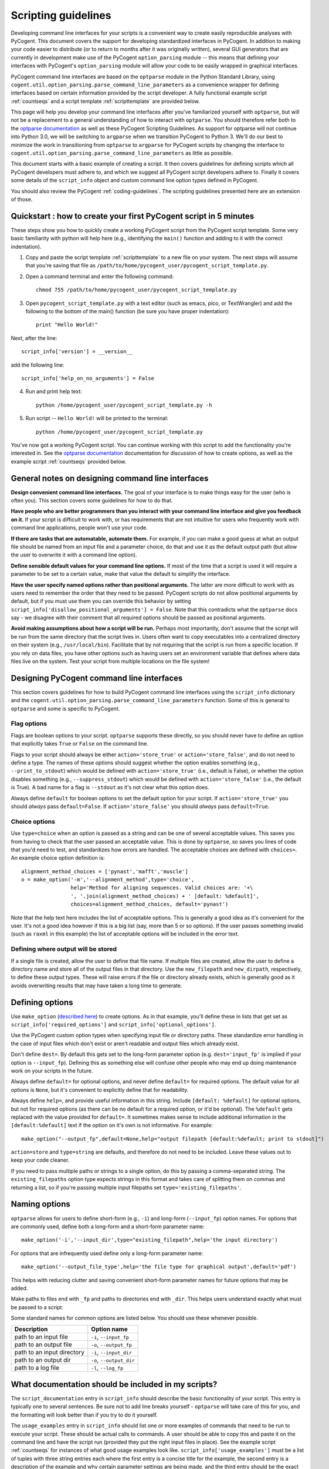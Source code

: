 Scripting guidelines
====================
Developing command line interfaces for your scripts is a convenient way to create easily reproducible analyses with PyCogent. This document covers the support for developing standardized interfaces in PyCogent. In addition to making your code easier to distribute (or to return to months after it was originally written), several GUI generators that are currently in development make use of the PyCogent ``option_parsing`` module -- this means that defining your interfaces with PyCogent's ``option_parsing`` module will allow your code to be easily wrapped in graphical interfaces.

PyCogent command line interfaces are based on the ``optparse`` module in the Python Standard Library, using ``cogent.util.option_parsing.parse_command_line_parameters`` as a convenience wrapper for defining interfaces based on certain information provided by the script developer. A fully functional example script :ref:`countseqs` and a script template :ref:`scripttemplate` are provided below.

This page will help you develop your command line interfaces after you've familiarized yourself with ``optparse``, but will not be a replacement to a general understanding of how to interact with ``optparse``. You should therefore refer both to the `optparse documentation <http://docs.python.org/library/optparse.html>`_ as well as these PyCogent Scripting Guidelines. As support for optparse will not continue into Python 3.0, we will be switching to ``argparse`` when we transition PyCogent to Python 3. We'll do our best to minimize the work in transitioning from ``optparse`` to ``argparse`` for PyCogent scripts by changing the interface to ``cogent.util.option_parsing.parse_command_line_parameters`` as little as possible.

This document starts with a basic example of creating a script. It then covers guidelines for defining scripts which all PyCogent developers must adhere to, and which we suggest all PyCogent script developers adhere to. Finally it covers some details of the ``script_info`` object and custom command line option types defined in PyCogent.

You should also review the PyCogent :ref:`coding-guidelines`. The scripting guidelines presented here are an extension of those.

Quickstart : how to create your first PyCogent script in 5 minutes
------------------------------------------------------------------

These steps show you how to quickly create a working PyCogent script from the PyCogent script template. Some very basic familiarity with python will help here (e.g., identifying the ``main()`` function and adding to it with the correct indentation).

1. Copy and paste the script template :ref:`scripttemplate` to a new file on your system. The next steps will assume that you're saving that file as ``/path/to/home/pycogent_user/pycogent_script_template.py``.
2. Open a command terminal and enter the following command::

	chmod 755 /path/to/home/pycogent_user/pycogent_script_template.py

3. Open ``pycogent_script_template.py`` with a text editor (such as emacs, pico, or TextWrangler) and add the following to the bottom of the main() function (be sure you have proper indentation)::

	print "Hello World!"

Next, after the line::

	script_info['version'] = __version__

add the following line::

	script_info['help_on_no_arguments'] = False

4. Run and print help text::

	python /home/pycogent_user/pycogent_script_template.py -h

5. Run script -- ``Hello World!`` will be printed to the terminal::

	python /home/pycogent_user/pycogent_script_template.py

You've now got a working PyCogent script. You can continue working with this script to add the functionality you're interested in. See the `optparse documentation <http://docs.python.org/library/optparse.html>`_ documentation for discussion of how to create options, as well as the example script :ref:`countseqs` provided below. 

General notes on designing command line interfaces
--------------------------------------------------

**Design convenient command line interfaces.** The goal of your interface is to make things easy for the user (who is often you). This section covers some guidelines for how to do that.

**Have people who are better programmers than you interact with your command line interface and give you feedback on it.** If your script is difficult to work with, or has requirements that are not intuitive for users who frequently work with command line applications, people won't use your code. 

**If there are tasks that are automatable, automate them.** For example, if you can make a good guess at what an output file should be named from an input file and a parameter choice, do that and use it as the default output path (but allow the user to overwrite it with a command line option).

**Define sensible default values for your command line options.** If most of the time that a script is used it will require a parameter to be set to a certain value, make that value the default to simplify the interface.

**Have the user specify named options rather than positional arguments.** The latter are more difficult to work with as users need to remember the order that they need to be passed. PyCogent scripts do not allow positional arguments by default, but if you must use them you can override this behavior by setting ``script_info['disallow_positional_arguments'] = False``. Note that this contradicts what the ``optparse`` docs say - we disagree with their comment that all required options should be passed as positional arguments. 

**Avoid making assumptions about how a script will be run.** Perhaps most importantly, don't assume that the script will be run from the same directory that the script lives in. Users often want to copy executables into a centralized directory on their system (e.g., ``/usr/local/bin``). Facilitate that by not requiring that the script is run from a specific location. If you rely on data files, you have other options such as having users set an environment variable that defines where data files live on the system. Test your script from multiple locations on the file system!

Designing PyCogent command line interfaces
------------------------------------------

This section covers guidelines for how to build PyCogent command line interfaces using the ``script_info`` dictionary and the ``cogent.util.option_parsing.parse_command_line_parameters`` function. Some of this is general to ``optparse`` and some is specific to PyCogent.

Flag options
^^^^^^^^^^^^

Flags are boolean options to your script. ``optparse`` supports these directly, so you should never have to define an option that explicitly takes ``True`` or ``False`` on the command line.

Flags to your script should always be either ``action='store_true'`` or ``action='store_false'``, and do not need to define a type. The names of these options should suggest whether the option enables something (e.g., ``--print_to_stdout``) which would be defined with ``action='store_true'`` (i.e., default is False), or whether the option disables something (e.g., ``--suppress_stdout``) which would be defined with ``action='store_false'`` (i.e., the default is True). A bad name for a flag is ``--stdout`` as it's not clear what this option does.

Always define ``default`` for boolean options to set the default option for your script. If ``action='store_true'`` you should *always* pass ``default=False``. If ``action='store_false'`` you should *always* pass ``default=True``.

Choice options
^^^^^^^^^^^^^^
Use ``type=choice`` when an option is passed as a string and can be one of several acceptable values. This saves you from having to check that the user passed an acceptable value. This is done by ``optparse``, so saves you lines of code that you'd need to test, and standardizes how errors are handled. The acceptable choices are defined with ``choices=``. An example choice option definition is::

	alignment_method_choices = ['pynast','mafft','muscle']
	o = make_option('-m','--alignment_method',type='choice',
	                help='Method for aligning sequences. Valid choices are: '+\
	                ', '.join(alignment_method_choices) + ' [default: %default]',
	                choices=alignment_method_choices, default='pynast')

Note that the help text here includes the list of acceptable options. This is generally a good idea as it's convenient for the user. It's not a good idea however if this is a big list (say, more than 5 or so options). If the user passes something invalid (such as ``raxml`` in this example) the list of acceptable options will be included in the error text.

Defining where output will be stored
^^^^^^^^^^^^^^^^^^^^^^^^^^^^^^^^^^^^

If a single file is created, allow the user to define that file name. If multiple files are created, allow the user to define a directory name and store all of the output files in that directory. Use the ``new_filepath`` and ``new_dirpath``, respectively, to define these output types. These will raise errors if the file or directory already exists, which is generally good as it avoids overwriting results that may have taken a long time to generate.

Defining options
----------------

Use ``make_option`` (`described here <http://docs.python.org/library/optparse.html#populating-the-parser>`_) to create options. As in that example, you'll define these in lists that get set as ``script_info['required_options']`` and ``script_info['optional_options']``.

Use the PyCogent custom option types when specifying input file or directory paths. These standardize error handling in the case of input files which don't exist or aren't readable and output files which already exist.

Don't define ``dest=``. By default this gets set to the long-form parameter option (e.g. ``dest='input_fp'`` is implied if your option is ``--input_fp``). Defining this as something else will confuse other people who may end up doing maintenance work on your scripts in the future.

Always define ``default=`` for optional options, and never define ``default=`` for required options. The default value for all options is ``None``, but it's convenient to explicitly define that for readability.

Always define ``help=``, and provide useful information in this string. Include ``[default: %default]`` for optional options, but not for required options (as there can be no default for a required option, or it'd be optional). The ``%default`` gets replaced with the value provided for ``default=``. It sometimes makes sense to include additional information in the ``[default:%default]`` text if the option on it's own is not informative. For example::

	make_option("--output_fp",default=None,help="output filepath [default:%default; print to stdout]")

``action=store`` and ``type=string`` are defaults, and therefore do not need to be included. Leave these values out to keep your code cleaner.

If you need to pass multiple paths or strings to a single option, do this by passing a comma-separated string. The ``existing_filepaths`` option type expects strings in this format and takes care of splitting them on commas and returning a list, so if you're passing multiple input filepaths set ``type='existing_filepaths'``.

Naming options
--------------

``optparse`` allows for users to define short-form (e.g., ``-i``) and long-form (``--input_fp``) option names. For options that are commonly used, define both a long-form and a short-form parameter name::

	make_option('-i','--input_dir',type="existing_filepath",help='the input directory')

For options that are infrequently used define only a long-form parameter name::

	make_option('--output_file_type',help='the file type for graphical output',default='pdf')

This helps with reducing clutter and saving convenient short-form parameter names for future options that may be added.

Make paths to files end with ``_fp`` and paths to directories end with ``_dir``. This helps users understand exactly what must be passed to a script.

Some standard names for common options are listed below. You should use these whenever possible.

+-------------------------------+----------------------------------------------------------------------------------------------------+
|        Description            | Option name                                                                                        |
+===============================+====================================================================================================+
|  path to an input file        | ``-i``, ``--input_fp``                                                                             |
+-------------------------------+----------------------------------------------------------------------------------------------------+
|  path to an output file       | ``-o``, ``--output_fp``                                                                            |
+-------------------------------+----------------------------------------------------------------------------------------------------+
|  path to an input directory   | ``-i``, ``--input_dir``                                                                            |
+-------------------------------+----------------------------------------------------------------------------------------------------+
|  path to an output dir        | ``-o``, ``--output_dir``                                                                           |
+-------------------------------+----------------------------------------------------------------------------------------------------+
|  path to a log file           | ``-l``, ``--log_fp``                                                                               |
+-------------------------------+----------------------------------------------------------------------------------------------------+

What documentation should be included in my scripts?
----------------------------------------------------

The ``script_documentation`` entry in ``script_info`` should describe the basic functionality of your script. This entry is typically one to several sentences. Be sure not to add line breaks yourself - ``optparse`` will take care of this for you, and the formatting will look better than if you try to do it yourself.

The ``usage_examples`` entry in ``script_info`` should list one or more examples of commands that need to be run to execute your script. These should be actual calls to commands. A user should be able to copy this and paste it on the command line and have the script run (provided they put the right input files in place). See the example script :ref:`countseqs` for instances of what good usage examples look like. ``script_info['usage_examples']`` must be a list of tuples with three string entries each where the first entry is a concise title for the example, the second entry is a description of the example and why certain parameter settings are being made, and the third entry should be the exact command that needs to be run. Start these examples with ``%prog`` - this gets replaced with the name of your script and is convenient so you don't have to remember to update the usage examples if the name of your script changes.

The ``output_description`` entry in ``script_info`` should describe the output generated by the script. This entry is typically one to several sentences. Again, don't add line breaks yourself.

The script_info dictionary
--------------------------
The ``script_info`` dictionary is the central piece of information required to define a cogent script. ``script_info`` is passed to ``parse_command_line_parameters`` to define the command line interface for your script. Additionally several tools have been developed to import and use this object to define other types of interfaces (e.g., script form in the PyCogent beta GUI) or to auto-generate script documentation (e.g., for the QIIME project). This section covers the values that can be defined in your ``script_info`` dictionaries, what they do, and their default values.


Core values defined in PyCogent command line interfaces
^^^^^^^^^^^^^^^^^^^^^^^^^^^^^^^^^^^^^^^^^^^^^^^^^^^^^^^^^^^^^^^^

These are the core values defined in the ``script_info`` dictionary used by the PyCogent ``option_parsing`` module.

+-------------------------------+----------------------------------------------------------------------------------------------------+--------------+
|        key                    |  Description                                                                                       |    Default   |
+===============================+====================================================================================================+==============+
| script_description            | a paragraph description of the script's functionality                                              |    REQUIRED  |
+-------------------------------+----------------------------------------------------------------------------------------------------+--------------+
| script_usage                  | a list of tuples illustrating example usages of the script                                         |       []     |
+-------------------------------+----------------------------------------------------------------------------------------------------+--------------+
| output_description            | a paragraph description of the script's output                                                     |       ""     |
+-------------------------------+----------------------------------------------------------------------------------------------------+--------------+
| version                       | a version number for the script                                                                    |   REQUIRED   |
+-------------------------------+----------------------------------------------------------------------------------------------------+--------------+
| required_options              | a list of optparse Option objects that are required for the script to run                          |        []    |
+-------------------------------+----------------------------------------------------------------------------------------------------+--------------+
| optional_options              | a list of optparse Option objects that are optional for the script to run                          |        []    |
+-------------------------------+----------------------------------------------------------------------------------------------------+--------------+
| disallow_positional_arguments | do not allow positional arguments to be passed to the script                                       |  True        |
+-------------------------------+----------------------------------------------------------------------------------------------------+--------------+
| help_on_no_arguments          | print help text if the script is called with no options or arguments                               |   True       |
+-------------------------------+----------------------------------------------------------------------------------------------------+--------------+
| suppress_verbose              | do not auto-generate a verbose option for the script                                               |    False     |  
+-------------------------------+----------------------------------------------------------------------------------------------------+--------------+


Values known to be used by the tools outside of the PyCogent codebase
^^^^^^^^^^^^^^^^^^^^^^^^^^^^^^^^^^^^^^^^^^^^^^^^^^^^^^^^^^^^^^^^^^^^^^

These values are known to be used by tools outside of the PyCogent code base in ``script_info`` objects. It's best to not name new values with these names to avoid conflicts. 

+-------------------------------+-------------------------------------------------------------------------------------------------------+--------------+
|        key                    |  Description                                                                                          |    Used by   |
+===============================+=======================================================================================================+==============+
|  brief_description            | a one-sentence description of the script, used by some document generators                            |    Q,T       |
+-------------------------------+-------------------------------------------------------------------------------------------------------+--------------+
| script_type                   | a definition of the type of script, used by some graphical interfaces                                 |      Q,PG    |
+-------------------------------+-------------------------------------------------------------------------------------------------------+--------------+
| optional_options_groups       | a list grouping related options under a heading [['section heading string', section_option_list], ...]|      PG      |
+-------------------------------+-------------------------------------------------------------------------------------------------------+--------------+
| authors                       | string of author names                                                                                |      PG      |
+-------------------------------+-------------------------------------------------------------------------------------------------------+--------------+
| script_name                   | a brief "human readable" name for the script, used in some graphical interfaces                       |       Q,PG   |
+-------------------------------+-------------------------------------------------------------------------------------------------------+--------------+
| output_type                   | a list of tuples noting the type (in a controlled vocabulary) of each possible output                 |       Q      |
+-------------------------------+-------------------------------------------------------------------------------------------------------+--------------+
| option_label                  | a dictionary matching option names to "human readable" names, used in some graphical interfaces       |   Q          |
+-------------------------------+-------------------------------------------------------------------------------------------------------+--------------+
| script_usage_output_to_remove | a list of output dirs/files that must be cleaned up if running script_usage examples multiple times   |   Q          |
+-------------------------------+-------------------------------------------------------------------------------------------------------+--------------+

* "Used by" key : Q: `QIIME <http://www.qiime.org>`_; PG: PyCogent beta GUI; T: tax2tree.

Setting values in script_info
^^^^^^^^^^^^^^^^^^^^^^^^^^^^^

The ``script_info`` object is simply a dict, so the standard method for setting and working with dict entries applies. Some examples are::

	script_info['brief_description'] = "Count sequences in one or more fasta files."
	script_info['required_options'] = [
	 make_option('-i','--input_fps',
	        help='the input filepaths (comma-separated)'),
	]

Custom command line option types
--------------------------------
Several custom option types are defined in PyCogent. These are:

* ``existing_path`` : Specify a path to a directory or file. Path must exist or an error is raised.

* ``new_path`` : Specify a path to a directory or file. Path must not exist or an error is raised.

* ``existing_filepath`` : Specify a path to a file.  Path must exist or an error is raised.

* ``existing_filepaths`` : Specify a comma-separated list of file paths. All paths must exist or an error is raised. These are returned as a list split on commas.

* ``new_filepath`` :  Specify a path to a file.  Path must not exist or an error is raised.

* ``existing_dirpath`` :  Specify a path to a directory.  Path must exist or an error is raised.

* ``new_dirpath`` :  Specify a path to a directory.  Path must not exist or an error is raised.

.. _scripttemplate:

Template for a new PyCogent script
----------------------------------
The following is a template for a PyCogent script. You can download this from :download:`here <data/pycogent_script_template.py>` to form the basis of your new script. This script is also embedded here for documentation purposes. This template forms a fully functional PyCogent script, so on copying this you should be able to run the script to confirm that it is working::

	python pycogent_script_template.py

This will print help text and exit.

You can rename this script and use it define your new PyCogent script.

PyCogent script template::
	
	#!/usr/bin/env python
	# File created on 15 Jul 2011
	from __future__ import division

	__author__ = "AUTHOR_NAME"
	__copyright__ = "COPYRIGHT_INFORMATION"
	__credits__ = ["AUTHOR_NAME"]
	__license__ = "GPL"
	__version__ = "1.6.0dev"
	__maintainer__ = "AUTHOR_NAME"
	__email__ = "AUTHOR_EMAIL"
	__status__ = "Development"
 


	from cogent3.util.option_parsing import parse_command_line_parameters, make_option

	script_info = {}
	script_info['brief_description'] = ""
	script_info['script_description'] = ""
	script_info['script_usage'] = [("","","")]
	script_info['output_description']= ""
	script_info['required_options'] = [\
	 # Example required option
	 #make_option('-i','--input_dir',type="existing_filepath",help='the input directory'),\
	]
	script_info['optional_options'] = [\
	 # Example optional option
	 #make_option('-o','--output_dir',type="new_dirpath",help='the output directory [default: %default]'),\
	]
	script_info['version'] = __version__



	def main():
	    option_parser, opts, args =\
	       parse_command_line_parameters(**script_info)


	if __name__ == "__main__":
	    main()

.. _countseqs:

Example of a simple PyCogent script
-----------------------------------

You can download an example PyCogent script for counting the number of sequences in one or more fasta files :download:`here <data/count_seqs.py>`. This script is also embedded here for documentation purposes.

::
	
	#!/usr/bin/env python
	from __future__ import division

	__author__ = "Greg Caporaso"
	__copyright__ = "Copyright 2011, The PyCogent project"
	__credits__ = ["Greg Caporaso"]
	__license__ = "GPL"
	__version__ = "1.6.0dev"
	__maintainer__ = "Greg Caporaso"
	__email__ = "gregcaporaso@gmail.com"
	__status__ = "Development"
	
	from glob import glob
	from cogent3.util.option_parsing import (
	 parse_command_line_parameters, 
	 make_option)
	from cogent3.parse.fasta import MinimalFastaParser
	
	script_info = {}
	script_info['brief_description'] = "Count sequences in one or more fasta files."
	script_info['script_description'] = "This script counts the number of sequences in one or more fasta files and prints the results to stdout."
	script_info['script_usage'] = [\
	 ("Count sequences in one file",
	  "Count the sequences in a fasta file and write results to stdout.",
	  "%prog -i in.fasta"),
	 ("Count sequences in two file",
	  "Count the sequences in two fasta files and write results to stdout.",
	  "%prog -i in1.fasta,in2.fasta"),
	  ("Count the sequences in many fasta files",
	   "Count the sequences all .fasta files in current directory and write results to stdout. Note that -i option must be quoted.",
	   "%prog -i \"*.fasta\"")]
	script_info['output_description']= "Tabular data is written to stdout."
	script_info['required_options'] = [
	 make_option('-i','--input_fps',
	        help='the input filepaths (comma-separated)'),
	]
	script_info['optional_options'] = [
	 make_option('--suppress_errors',action='store_true',\
	        help='Suppress warnings about missing files [default: %default]',
	        default=False)
	]
	script_info['version'] = __version__
	
	def main():
	    option_parser, opts, args =\
	       parse_command_line_parameters(**script_info)
	    suppress_errors = opts.suppress_errors
    
	    input_fps = []
	    for input_fp in opts.input_fps.split(','):
	        input_fps.extend(glob(input_fp))
    
	    for input_fp in input_fps:
	        i = 0
	        try:
	            input_f = open(input_fp,'U')
	        except IOError,e:
	            if suppress_errors:
	                continue
	            else:
	                print input_fp, e
	        for s in MinimalFastaParser(input_f):
	            i += 1
	        print input_fp, i

	if __name__ == "__main__":
	    main()
	
